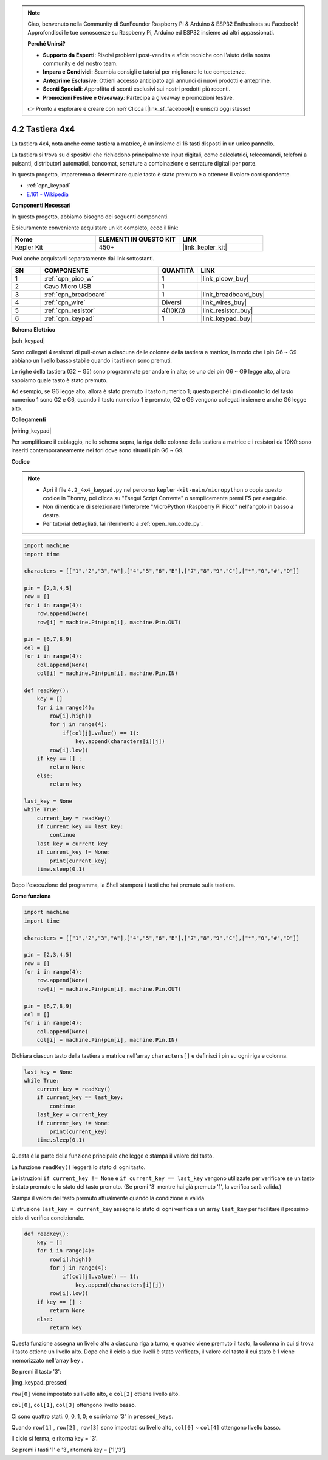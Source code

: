 .. note::

    Ciao, benvenuto nella Community di SunFounder Raspberry Pi & Arduino & ESP32 Enthusiasts su Facebook! Approfondisci le tue conoscenze su Raspberry Pi, Arduino ed ESP32 insieme ad altri appassionati.

    **Perché Unirsi?**

    - **Supporto da Esperti**: Risolvi problemi post-vendita e sfide tecniche con l'aiuto della nostra community e del nostro team.
    - **Impara e Condividi**: Scambia consigli e tutorial per migliorare le tue competenze.
    - **Anteprime Esclusive**: Ottieni accesso anticipato agli annunci di nuovi prodotti e anteprime.
    - **Sconti Speciali**: Approfitta di sconti esclusivi sui nostri prodotti più recenti.
    - **Promozioni Festive e Giveaway**: Partecipa a giveaway e promozioni festive.

    👉 Pronto a esplorare e creare con noi? Clicca [|link_sf_facebook|] e unisciti oggi stesso!

.. _py_keypad:

4.2 Tastiera 4x4
========================

La tastiera 4x4, nota anche come tastiera a matrice, è un insieme di 16 tasti disposti in un unico pannello.

La tastiera si trova su dispositivi che richiedono principalmente input digitali, come calcolatrici, telecomandi, telefoni a pulsanti, distributori automatici, bancomat, serrature a combinazione e serrature digitali per porte.

In questo progetto, impareremo a determinare quale tasto è stato premuto e a ottenere il valore corrispondente.

* :ref:`cpn_keypad`
* `E.161 - Wikipedia <https://en.wikipedia.org/wiki/E.161>`_

**Componenti Necessari**

In questo progetto, abbiamo bisogno dei seguenti componenti.

È sicuramente conveniente acquistare un kit completo, ecco il link:

.. list-table::
    :widths: 20 20 20
    :header-rows: 1

    *   - Nome	
        - ELEMENTI IN QUESTO KIT
        - LINK
    *   - Kepler Kit	
        - 450+
        - |link_kepler_kit|

Puoi anche acquistarli separatamente dai link sottostanti.

.. list-table::
    :widths: 5 20 5 20
    :header-rows: 1

    *   - SN
        - COMPONENTE	
        - QUANTITÀ
        - LINK

    *   - 1
        - :ref:`cpn_pico_w`
        - 1
        - |link_picow_buy|
    *   - 2
        - Cavo Micro USB
        - 1
        - 
    *   - 3
        - :ref:`cpn_breadboard`
        - 1
        - |link_breadboard_buy|
    *   - 4
        - :ref:`cpn_wire`
        - Diversi
        - |link_wires_buy|
    *   - 5
        - :ref:`cpn_resistor`
        - 4(10KΩ)
        - |link_resistor_buy|
    *   - 6
        - :ref:`cpn_keypad`
        - 1
        - |link_keypad_buy|

**Schema Elettrico**

|sch_keypad|

Sono collegati 4 resistori di pull-down a ciascuna delle colonne della tastiera a matrice, in modo che i pin G6 ~ G9 abbiano un livello basso stabile quando i tasti non sono premuti.

Le righe della tastiera (G2 ~ G5) sono programmate per andare in alto; se uno dei pin G6 ~ G9 legge alto, allora sappiamo quale tasto è stato premuto.

Ad esempio, se G6 legge alto, allora è stato premuto il tasto numerico 1; questo perché i pin di controllo del tasto numerico 1 sono G2 e G6, quando il tasto numerico 1 è premuto, G2 e G6 vengono collegati insieme e anche G6 legge alto.

**Collegamenti**

|wiring_keypad|

Per semplificare il cablaggio, nello schema sopra, la riga delle colonne della tastiera a matrice e i resistori da 10KΩ sono inseriti contemporaneamente nei fori dove sono situati i pin G6 ~ G9.


**Codice**

.. note::

    * Apri il file ``4.2_4x4_keypad.py`` nel percorso ``kepler-kit-main/micropython`` o copia questo codice in Thonny, poi clicca su "Esegui Script Corrente" o semplicemente premi F5 per eseguirlo.

    * Non dimenticare di selezionare l'interprete "MicroPython (Raspberry Pi Pico)" nell'angolo in basso a destra.

    * Per tutorial dettagliati, fai riferimento a :ref:`open_run_code_py`.

.. code-block:: python

    import machine
    import time

    characters = [["1","2","3","A"],["4","5","6","B"],["7","8","9","C"],["*","0","#","D"]]

    pin = [2,3,4,5]
    row = []
    for i in range(4):
        row.append(None)
        row[i] = machine.Pin(pin[i], machine.Pin.OUT)

    pin = [6,7,8,9]
    col = []
    for i in range(4):
        col.append(None)
        col[i] = machine.Pin(pin[i], machine.Pin.IN)

    def readKey():
        key = []
        for i in range(4):
            row[i].high()
            for j in range(4):
                if(col[j].value() == 1):
                    key.append(characters[i][j])
            row[i].low()
        if key == [] :
            return None
        else:
            return key

    last_key = None
    while True:
        current_key = readKey()
        if current_key == last_key:
            continue
        last_key = current_key
        if current_key != None:
            print(current_key)
        time.sleep(0.1)

Dopo l'esecuzione del programma, la Shell stamperà i tasti che hai premuto sulla tastiera.

**Come funziona**

.. code-block:: python

    import machine
    import time

    characters = [["1","2","3","A"],["4","5","6","B"],["7","8","9","C"],["*","0","#","D"]]

    pin = [2,3,4,5]
    row = []
    for i in range(4):
        row.append(None)
        row[i] = machine.Pin(pin[i], machine.Pin.OUT)

    pin = [6,7,8,9]
    col = []
    for i in range(4):
        col.append(None)
        col[i] = machine.Pin(pin[i], machine.Pin.IN)

Dichiara ciascun tasto della tastiera a matrice nell'array ``characters[]`` e definisci i pin su ogni riga e colonna.

.. code-block:: python

    last_key = None
    while True:
        current_key = readKey()
        if current_key == last_key:
            continue
        last_key = current_key
        if current_key != None:
            print(current_key)
        time.sleep(0.1)

Questa è la parte della funzione principale che legge e stampa il valore del tasto.

La funzione ``readKey()`` leggerà lo stato di ogni tasto.

Le istruzioni ``if current_key != None`` e ``if current_key == last_key`` 
vengono utilizzate per verificare se un tasto è stato premuto e lo stato del tasto premuto. 
(Se premi \'3\' mentre hai già premuto \'1\', la verifica sarà valida.)

Stampa il valore del tasto premuto attualmente quando la condizione è valida.

L'istruzione ``last_key = current_key`` assegna lo stato di ogni verifica 
a un array ``last_key`` per facilitare il prossimo ciclo di verifica condizionale.

.. code-block:: python

    def readKey():
        key = []
        for i in range(4):
            row[i].high()
            for j in range(4):
                if(col[j].value() == 1):
                    key.append(characters[i][j])
            row[i].low()
        if key == [] :
            return None
        else:
            return key

Questa funzione assegna un livello alto a ciascuna riga a turno, e quando viene premuto il tasto, 
la colonna in cui si trova il tasto ottiene un livello alto. 
Dopo che il ciclo a due livelli è stato verificato, il valore del tasto il cui stato è 1 viene memorizzato nell'array ``key`` .

Se premi il tasto \'3\':

|img_keypad_pressed|


``row[0]`` viene impostato su livello alto, e ``col[2]`` ottiene livello alto.

``col[0]``, ``col[1]``, ``col[3]`` ottengono livello basso.

Ci sono quattro stati: 0, 0, 1, 0; e scriviamo \'3\' in ``pressed_keys``.

Quando ``row[1]`` , ``row[2]`` , ``row[3]`` sono impostati su livello alto,
``col[0]`` ~ ``col[4]`` ottengono livello basso.


Il ciclo si ferma, e ritorna key = \'3\'.

Se premi i tasti \'1\' e \'3\', ritornerà key = [\'1\',\'3\'].
